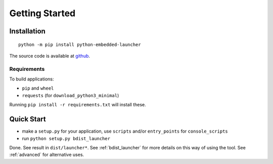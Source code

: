 =================
 Getting Started
=================

Installation
============
::

    python -m pip install python-embedded-launcher

The source code is available at github_.

.. _github: https://github.com/zsquareplusc/python-embedded-launcher


Requirements
------------
To build applications:

- ``pip`` and ``wheel``
- ``requests`` (for ``download_python3_minimal``)

Running ``pip install -r requirements.txt`` will install these.


Quick Start
===========
- make a ``setup.py`` for your application, use ``scripts`` and/or
  ``entry_points`` for ``console_scripts``
- run ``python setup.py bdist_launcher``

Done. See result in ``dist/launcher*``. See :ref:`bdist_launcher` for more
details on this way of using the tool. See :ref:`advanced` for alternative
uses.
